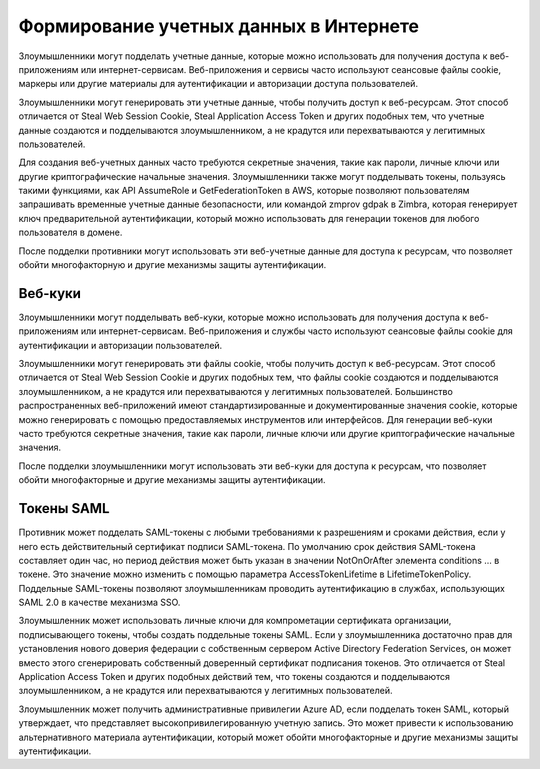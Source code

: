 

Формирование учетных данных в Интернете
==============================================


Злоумышленники могут подделать учетные данные, которые можно использовать для получения доступа к веб-приложениям или интернет-сервисам. Веб-приложения и сервисы часто используют сеансовые файлы cookie, маркеры или другие материалы для аутентификации и авторизации доступа пользователей.

Злоумышленники могут генерировать эти учетные данные, чтобы получить доступ к веб-ресурсам. Этот способ отличается от Steal Web Session Cookie, Steal Application Access Token и других подобных тем, что учетные данные создаются и подделываются злоумышленником, а не крадутся или перехватываются у легитимных пользователей.

Для создания веб-учетных данных часто требуются секретные значения, такие как пароли, личные ключи или другие криптографические начальные значения. Злоумышленники также могут подделывать токены, пользуясь такими функциями, как API AssumeRole и GetFederationToken в AWS, которые позволяют пользователям запрашивать временные учетные данные безопасности, или командой zmprov gdpak в Zimbra, которая генерирует ключ предварительной аутентификации, который можно использовать для генерации токенов для любого пользователя в домене.

После подделки противники могут использовать эти веб-учетные данные для доступа к ресурсам, что позволяет обойти многофакторную и другие механизмы защиты аутентификации.


Веб-куки
----------------------------------------------------------------------------


Злоумышленники могут подделывать веб-куки, которые можно использовать для получения доступа к веб-приложениям или интернет-сервисам. Веб-приложения и службы часто используют сеансовые файлы cookie для аутентификации и авторизации пользователей.

Злоумышленники могут генерировать эти файлы cookie, чтобы получить доступ к веб-ресурсам. Этот способ отличается от Steal Web Session Cookie и других подобных тем, что файлы cookie создаются и подделываются злоумышленником, а не крадутся или перехватываются у легитимных пользователей. Большинство распространенных веб-приложений имеют стандартизированные и документированные значения cookie, которые можно генерировать с помощью предоставляемых инструментов или интерфейсов. Для генерации веб-куки часто требуются секретные значения, такие как пароли, личные ключи или другие криптографические начальные значения.

После подделки злоумышленники могут использовать эти веб-куки для доступа к ресурсам, что позволяет обойти многофакторные и другие механизмы защиты аутентификации.


Токены SAML
----------------------------------------------------------------------------


Противник может подделать SAML-токены с любыми требованиями к разрешениям и сроками действия, если у него есть действительный сертификат подписи SAML-токена. По умолчанию срок действия SAML-токена составляет один час, но период действия может быть указан в значении NotOnOrAfter элемента conditions ... в токене. Это значение можно изменить с помощью параметра AccessTokenLifetime в LifetimeTokenPolicy. Поддельные SAML-токены позволяют злоумышленникам проводить аутентификацию в службах, использующих SAML 2.0 в качестве механизма SSO.

Злоумышленник может использовать личные ключи для компрометации сертификата организации, подписывающего токены, чтобы создать поддельные токены SAML. Если у злоумышленника достаточно прав для установления нового доверия федерации с собственным сервером Active Directory Federation Services, он может вместо этого сгенерировать собственный доверенный сертификат подписания токенов. Это отличается от Steal Application Access Token и других подобных действий тем, что токены создаются и подделываются злоумышленником, а не крадутся или перехватываются у легитимных пользователей.

Злоумышленник может получить административные привилегии Azure AD, если подделать токен SAML, который утверждает, что представляет высокопривилегированную учетную запись. Это может привести к использованию альтернативного материала аутентификации, который может обойти многофакторные и другие механизмы защиты аутентификации.
